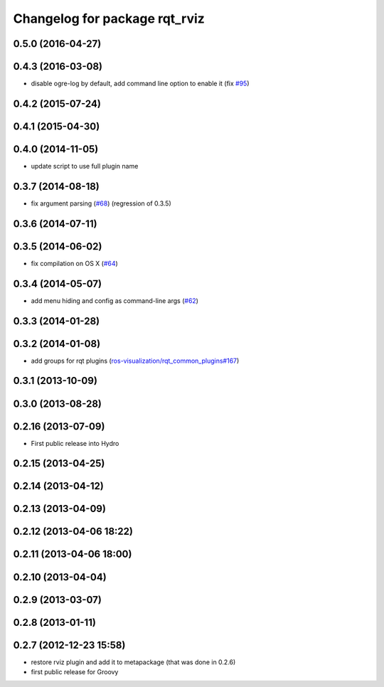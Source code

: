 ^^^^^^^^^^^^^^^^^^^^^^^^^^^^^^
Changelog for package rqt_rviz
^^^^^^^^^^^^^^^^^^^^^^^^^^^^^^

0.5.0 (2016-04-27)
------------------

0.4.3 (2016-03-08)
------------------
* disable ogre-log by default, add command line option to enable it (fix `#95 <https://github.com/ros-visualization/rqt_robot_plugins/issues/95>`_)

0.4.2 (2015-07-24)
------------------

0.4.1 (2015-04-30)
------------------

0.4.0 (2014-11-05)
------------------
* update script to use full plugin name

0.3.7 (2014-08-18)
------------------
* fix argument parsing (`#68 <https://github.com/ros-visualization/rqt_robot_plugins/issues/68>`_) (regression of 0.3.5)

0.3.6 (2014-07-11)
------------------

0.3.5 (2014-06-02)
------------------
* fix compilation on OS X (`#64 <https://github.com/ros-visualization/rqt_robot_plugins/issues/64>`_)

0.3.4 (2014-05-07)
------------------
* add menu hiding and config as command-line args (`#62 <https://github.com/ros-visualization/rqt_robot_plugins/pull/62>`_)

0.3.3 (2014-01-28)
------------------

0.3.2 (2014-01-08)
------------------
* add groups for rqt plugins (`ros-visualization/rqt_common_plugins#167 <https://github.com/ros-visualization/rqt_common_plugins/issues/167>`_)

0.3.1 (2013-10-09)
------------------

0.3.0 (2013-08-28)
------------------

0.2.16 (2013-07-09)
-------------------
* First public release into Hydro

0.2.15 (2013-04-25)
-------------------

0.2.14 (2013-04-12)
-------------------

0.2.13 (2013-04-09)
-------------------

0.2.12 (2013-04-06 18:22)
-------------------------

0.2.11 (2013-04-06 18:00)
-------------------------

0.2.10 (2013-04-04)
-------------------

0.2.9 (2013-03-07)
------------------

0.2.8 (2013-01-11)
------------------

0.2.7 (2012-12-23 15:58)
------------------------
* restore rviz plugin and add it to metapackage (that was done in 0.2.6)
* first public release for Groovy
